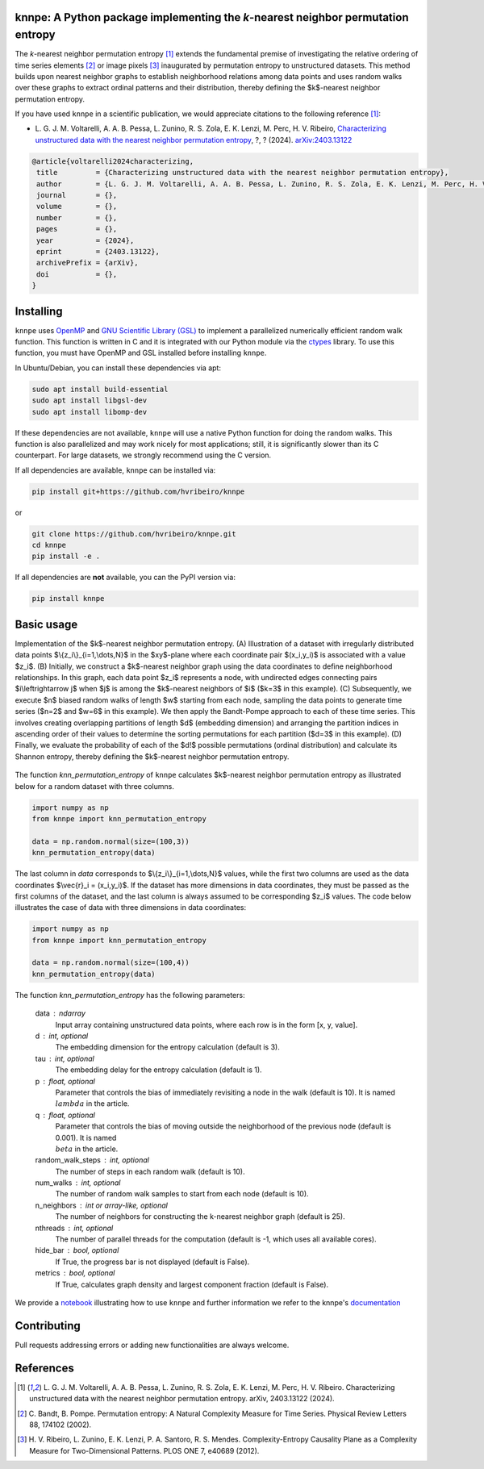 .. |logo1| image:: https://img.shields.io/pypi/v/knnpe?style=plastic   :alt: PyPI 
   :target: https://pypi.org/project/knnpe/
   :scale: 100%
.. |logo2| image:: https://img.shields.io/github/license/hvribeiro/knnpe?style=plastic   :alt: GitHub 
   :target: https://github.com/hvribeiro/knnpe/blob/main/LICENSE
   :scale: 100%
.. |logo3| image:: https://img.shields.io/pypi/dm/knnpe?style=plastic   :alt: PyPI - Downloads
   :target: https://pypi.org/project/knnpe/
   :scale: 100%
.. |logo4| image:: https://readthedocs.org/projects/knnpe/badge/?version=latest
   :target: https://knnpe.readthedocs.io/en/latest/
   :alt: Documentation Status
   :scale: 100%

|logo1| |logo2| |logo3| |logo4|

knnpe: A Python package implementing the *k*-nearest neighbor permutation entropy
=================================================================================

The *k*-nearest neighbor permutation entropy [#voltarelli2024]_ extends the fundamental premise of investigating 
the relative ordering of time series elements [#bandtpompe2002]_ or image pixels [#ribeiro2012]_ inaugurated by 
permutation entropy to unstructured datasets. This method builds upon nearest neighbor graphs to establish neighborhood
relations among data points and uses random walks over these graphs to extract ordinal patterns and their distribution, 
thereby defining the $k$-nearest neighbor permutation entropy.
 
If you have used ``knnpe`` in a scientific publication, we would appreciate citations to the following reference [#voltarelli2024]_:

- L. G. J. M. Voltarelli, A. A. B. Pessa, L. Zunino, R. S. Zola, E. K. Lenzi, M. Perc, H. V. Ribeiro, 
  `Characterizing unstructured data with the nearest neighbor permutation entropy <https://arxiv.org/abs/2403.13122>`_, 
  ?, ? (2024).  `arXiv:2403.13122 <https://arxiv.org/abs/2403.13122>`_

.. code-block:: bibtex
    
   @article{voltarelli2024characterizing,
    title         = {Characterizing unstructured data with the nearest neighbor permutation entropy}, 
    author        = {L. G. J. M. Voltarelli, A. A. B. Pessa, L. Zunino, R. S. Zola, E. K. Lenzi, M. Perc, H. V. Ribeiro},
    journal       = {},
    volume        = {},
    number        = {},
    pages         = {},
    year          = {2024},
    eprint        = {2403.13122},
    archivePrefix = {arXiv},
    doi           = {},
   }

Installing
==========

``knnpe`` uses `OpenMP <https://www.openmp.org/>`_ and `GNU Scientific Library (GSL) <https://www.gnu.org/software/gsl/>`_ 
to implement a parallelized numerically efficient random walk function. This function is written in C and it is integrated with our 
Python module via the `ctypes <https://docs.python.org/3/library/ctypes.html>`_ library. To use this function, you must have OpenMP and GSL installed before installing ``knnpe``. 

In Ubuntu/Debian, you can install these dependencies via apt:

.. code-block:: console

   sudo apt install build-essential
   sudo apt install libgsl-dev
   sudo apt install libomp-dev

If these dependencies are not available, ``knnpe`` will use a native Python function for doing the random walks. This function is also parallelized and may work nicely for most applications; still, it is significantly slower than its C counterpart. For large datasets, we strongly recommend using the C version.

If all dependencies are available, ``knnpe`` can be installed via:

.. code-block:: console

   pip install git+https://github.com/hvribeiro/knnpe

or

.. code-block:: console

   git clone https://github.com/hvribeiro/knnpe.git
   cd knnpe
   pip install -e .

If all dependencies are **not** available, you can the PyPI version via:

.. code-block:: console

   pip install knnpe

Basic usage
===========
Implementation of the $k$-nearest neighbor permutation entropy. (A) Illustration of a dataset with irregularly distributed data points $\\{z_i\\}_{i=1,\\dots,N}$ in the $xy$-plane where each coordinate pair $(x_i,y_i)$ is associated with a value $z_i$. (B) Initially, we construct a $k$-nearest neighbor graph using the data coordinates to define neighborhood relationships. In this graph, each data point $z_i$ represents a node, with undirected edges connecting pairs $i\\leftrightarrow j$ when $j$ is among the $k$-nearest neighbors of $i$ ($k=3$ in this example). (C) Subsequently, we execute $n$ biased random walks of length $w$ starting from each node, sampling the data points to generate time series ($n=2$ and $w=6$ in this example). We then apply the Bandt-Pompe approach to each of these time series. This involves creating overlapping partitions of length $d$ (embedding dimension) and arranging the partition indices in ascending order of their values to determine the sorting permutations for each partition ($d=3$ in this example). (D) Finally, we evaluate the probability of each of the $d!$ possible permutations (ordinal distribution) and calculate its Shannon entropy, thereby defining the $k$-nearest neighbor permutation entropy.

.. figure:: https://raw.githubusercontent.com/hvribeiro/knnpe/main/examples/figs/figmethod.png
   :scale: 80 %
   :align: center

The function `knn_permutation_entropy` of ``knnpe`` calculates $k$-nearest neighbor permutation entropy as illustrated below for a random dataset with three columns.

.. code-block:: python

   import numpy as np
   from knnpe import knn_permutation_entropy
   
   data = np.random.normal(size=(100,3))
   knn_permutation_entropy(data)

The last column in `data` corresponds to $\\{z_i\\}_{i=1,\\dots,N}$ values, while the first two columns are used as the data coordinates $\\vec{r}_i = (x_i,y_i)$. If the dataset has more dimensions in data coordinates, they must be passed as the first columns of the dataset, and the last column is always assumed to be corresponding $z_i$ values. The code below illustrates the case of data with three dimensions in data coordinates:

.. code-block:: python

   import numpy as np
   from knnpe import knn_permutation_entropy
   
   data = np.random.normal(size=(100,4))
   knn_permutation_entropy(data)

The function `knn_permutation_entropy` has the following parameters:

 data : ndarray
     Input array containing unstructured data points, where each row is in the form [x, y, value].
 d : int, optional
     The embedding dimension for the entropy calculation (default is 3).
 tau : int, optional
     The embedding delay for the entropy calculation (default is 1).
 p : float, optional
     Parameter that controls the bias of immediately revisiting a node in the walk (default is 10).
     It is named :math:`{\\lambda}` in the article.
 q : float, optional
     Parameter that controls the bias of moving outside the neighborhood of the previous node (default is 0.001).
     It is named :math:`{\\beta}` in the article.
 random_walk_steps : int, optional
     The number of steps in each random walk (default is 10).
 num_walks : int, optional
     The number of random walk samples to start from each node (default is 10).
 n_neighbors : int or array-like, optional
     The number of neighbors for constructing the k-nearest neighbor graph (default is 25).
 nthreads : int, optional
     The number of parallel threads for the computation (default is -1, which uses all available cores).
 hide_bar : bool, optional
     If True, the progress bar is not displayed (default is False).
 metrics : bool, optional
     If True, calculates graph density and largest component fraction (default is False).

We provide a `notebook <https://github.com/hvribeiro/knnpe/blob/main/examples/knnpe.ipynb>`_
illustrating how to use ``knnpe`` and further information we refer to the knnpe's `documentation <https://hvribeiro.github.io/knnpe/>`_

Contributing
============

Pull requests addressing errors or adding new functionalities are always welcome.

References
==========

.. [#voltarelli2024] L. G. J. M. Voltarelli, A. A. B. Pessa, L. Zunino, 
   R. S. Zola, E. K. Lenzi, M. Perc, H. V. Ribeiro. Characterizing unstructured 
   data with the nearest neighbor permutation entropy. arXiv, 2403.13122 (2024).
.. [#bandtpompe2002] C. Bandt, B. Pompe. Permutation entropy: A Natural 
   Complexity Measure for Time Series. Physical Review Letters 88, 174102 (2002).
.. [#ribeiro2012] H. V. Ribeiro, L. Zunino, E. K. Lenzi, P. A. Santoro, R. S.
   Mendes. Complexity-Entropy Causality Plane as a Complexity
   Measure for Two-Dimensional Patterns. PLOS ONE 7, e40689 (2012).
